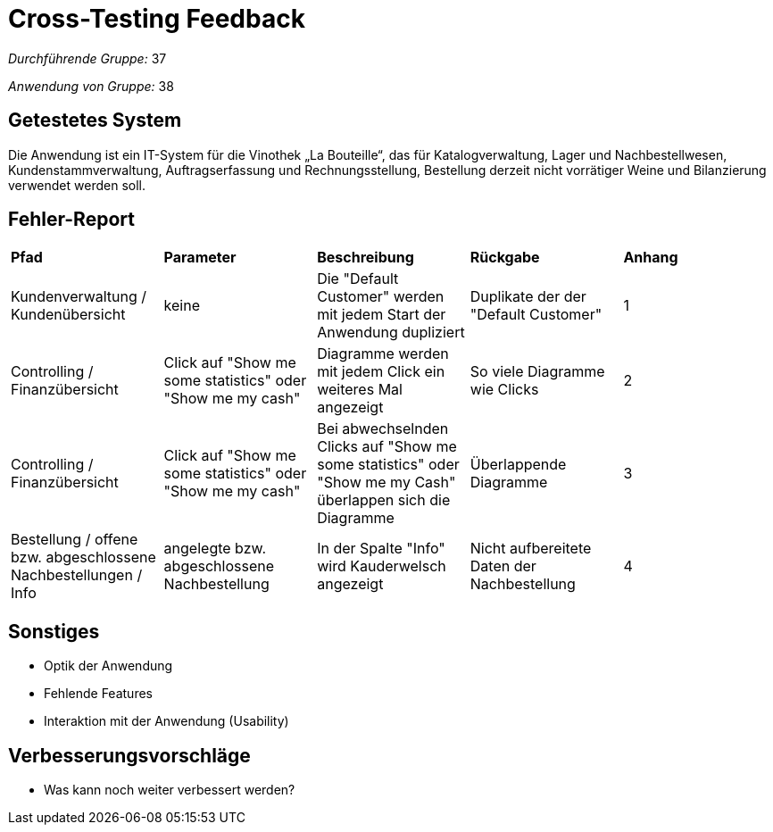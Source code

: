= Cross-Testing Feedback

__Durchführende Gruppe:__ 37

__Anwendung von Gruppe:__ 38

== Getestetes System

Die Anwendung ist ein IT-System für die Vinothek „La Bouteille“, das für Katalogverwaltung, Lager und Nachbestellwesen, 
Kundenstammverwaltung, Auftragserfassung und Rechnungsstellung, Bestellung derzeit nicht vorrätiger Weine und
Bilanzierung verwendet werden soll.

== Fehler-Report
// See http://asciidoctor.org/docs/user-manual/#tables

[frame="all"]
|===
|*Pfad* |*Parameter* |*Beschreibung* |*Rückgabe* |*Anhang*
|Kundenverwaltung / Kundenübersicht |keine |Die "Default Customer" werden mit jedem Start der Anwendung dupliziert |Duplikate der der "Default Customer" |1
|Controlling / Finanzübersicht |Click auf "Show me some statistics" oder "Show me my cash"  |Diagramme werden mit jedem Click ein weiteres Mal angezeigt |So viele Diagramme wie Clicks |2
|Controlling / Finanzübersicht |Click auf "Show me some statistics" oder "Show me my cash" |Bei abwechselnden Clicks auf "Show me some statistics" oder "Show me my Cash" überlappen sich die Diagramme |Überlappende Diagramme |3
|Bestellung / offene bzw. abgeschlossene Nachbestellungen / Info |angelegte bzw. abgeschlossene Nachbestellung |In der Spalte "Info" wird Kauderwelsch angezeigt |Nicht aufbereitete Daten der Nachbestellung |4
|===

== Sonstiges
* Optik der Anwendung
* Fehlende Features
* Interaktion mit der Anwendung (Usability)

== Verbesserungsvorschläge
* Was kann noch weiter verbessert werden?
